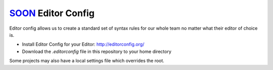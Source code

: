 SOON_ Editor Config
===================

Editor config allows us to create a standard set of syntax rules for our whole
team no matter what their editor of choice is.

* Install Editor Config for your Editor: http://editorconfig.org/
* Download the `.editorconfig` file in this repository to your home directory

Some projects may also have a local settings file which overrides the root.

.. _SOON: http://www.thisissoon.com/

